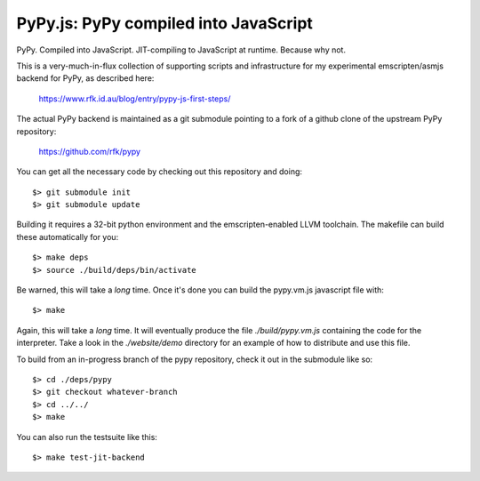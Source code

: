 
PyPy.js:  PyPy compiled into JavaScript
=======================================

PyPy.  Compiled into JavaScript.  JIT-compiling to JavaScript at runtime.
Because why not.

This is a very-much-in-flux collection of supporting scripts and infrastructure
for my experimental emscripten/asmjs backend for PyPy, as described here:

    https://www.rfk.id.au/blog/entry/pypy-js-first-steps/

The actual PyPy backend is maintained as a git submodule pointing to a fork
of a github clone of the upstream PyPy repository:

    https://github.com/rfk/pypy

You can get all the necessary code by checking out this repository and doing::

    $> git submodule init
    $> git submodule update

Building it requires a 32-bit python environment and the emscripten-enabled
LLVM toolchain.  The makefile can build these automatically for you::

    $> make deps
    $> source ./build/deps/bin/activate

Be warned, this will take a *long* time.  Once it's done you can build
the pypy.vm.js javascript file with::

    $> make

Again, this will take a *long* time.  It will eventually produce the file
`./build/pypy.vm.js` containing the code for the interpreter.  Take a look in
the `./website/demo` directory for an example of how to distribute and use
this file.

To build from an in-progress branch of the pypy repository, check it out
in the submodule like so::

    $> cd ./deps/pypy
    $> git checkout whatever-branch
    $> cd ../../
    $> make

You can also run the testsuite like this::

    $> make test-jit-backend


